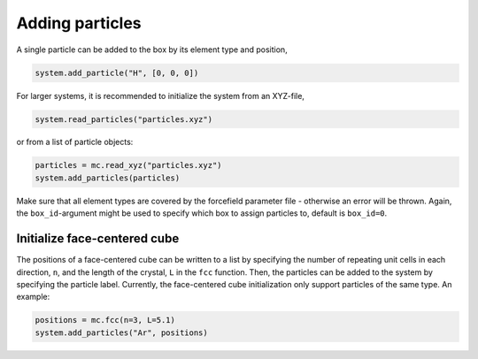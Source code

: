 
Adding particles
----------------

A single particle can be added to the box by its element type and position,

.. code-block:: python

   system.add_particle("H", [0, 0, 0])

For larger systems, it is recommended to initialize the system from an XYZ-file,

.. code-block:: python

   system.read_particles("particles.xyz")

or from a list of particle objects:

.. code-block:: python

   particles = mc.read_xyz("particles.xyz")
   system.add_particles(particles)

Make sure that all element types are covered by the forcefield parameter file - otherwise an error will be thrown. Again, the ``box_id``\ -argument might be used to specify which box to assign particles to, default is ``box_id=0``.

Initialize face-centered cube
^^^^^^^^^^^^^^^^^^^^^^^^^^^^^

The positions of a face-centered cube can be written to a list by specifying the number of repeating unit cells in each direction, ``n``, and the length of the crystal, ``L`` in the ``fcc`` function. Then, the particles can be added to the system by specifying the particle label. Currently, the face-centered cube initialization only support particles of the same type. An example:

.. code-block:: python

   positions = mc.fcc(n=3, L=5.1)
   system.add_particles("Ar", positions)

